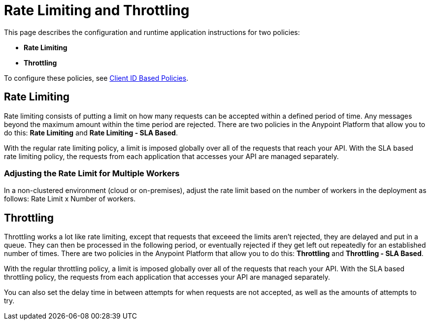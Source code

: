 = Rate Limiting and Throttling

This page describes the configuration and runtime application instructions for two policies:

* *Rate Limiting*
* *Throttling*

To configure these policies, see link:/api-manager/client-id-based-policies[Client ID Based Policies].

== Rate Limiting

Rate limiting consists of putting a limit on how many requests can be accepted within a defined period of time. Any messages beyond the maximum amount within the time period are rejected. There are two policies in the Anypoint Platform that allow you to do this: *Rate Limiting* and **Rate Limiting - SLA Based**.

With the regular rate limiting policy, a limit is imposed globally over all of the requests that reach your API. With the SLA based rate limiting policy, the requests from each application that accesses your API are managed separately.

=== Adjusting the Rate Limit for Multiple Workers

In a non-clustered environment (cloud or on-premises), adjust the rate limit based on the number of workers in the deployment as follows: Rate Limit x Number of workers.

== Throttling

Throttling works a lot like rate limiting, except that requests that exceeed the limits aren’t rejected, they are delayed and put in a queue. They can then be processed in the following period, or eventually rejected if they get left out repeatedly for an established number of times. There are two policies in the Anypoint Platform that allow you to do this: *Throttling* and **Throttling - SLA Based**.

With the regular throttling policy, a limit is imposed globally over all of the requests that reach your API. With the SLA based throttling policy, the requests from each application that accesses your API are managed separately.

You can also set the delay time in between attempts for when requests are not accepted, as well as the amounts of attempts to try.

